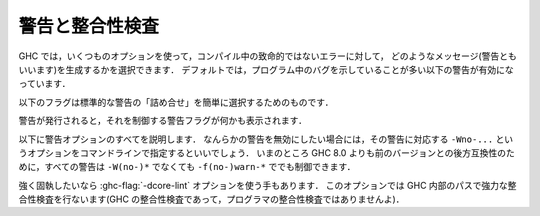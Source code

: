 ..
   .. _options-sanity:

   Warnings and sanity-checking
   ----------------------------

   .. index::
      single: sanity-checking options
      single: warnings

.. _options-sanity:

警告と整合性検査
----------------

.. index::
   single: 整合性検査オプション
   single: 警告

..
   GHC has a number of options that select which types of non-fatal error
   messages, otherwise known as warnings, can be generated during
   compilation. By default, you get a standard set of warnings which are
   generally likely to indicate bugs in your program. These are:

   .. hlist::
       :columns: 3

       * :ghc-flag:`-Woverlapping-patterns`
       * :ghc-flag:`-Wwarnings-deprecations`
       * :ghc-flag:`-Wdeprecated-flags`
       * :ghc-flag:`-Wunrecognised-pragmas`
       * :ghc-flag:`-Wduplicate-constraints`
       * :ghc-flag:`-Wduplicate-exports`
       * :ghc-flag:`-Woverflowed-literals`
       * :ghc-flag:`-Wempty-enumerations`
       * :ghc-flag:`-Wmissing-fields`
       * :ghc-flag:`-Wmissing-methods`
       * :ghc-flag:`-Wwrong-do-bind`
       * :ghc-flag:`-Wunsupported-calling-conventions`
       * :ghc-flag:`-Wdodgy-foreign-imports`
       * :ghc-flag:`-Winline-rule-shadowing`
       * :ghc-flag:`-Wunsupported-llvm-version`
       * :ghc-flag:`-Wtabs`
       * :ghc-flag:`-Wunrecognised-warning-flags`

GHC では，いくつものオプションを使って，コンパイル中の致命的ではないエラーに対して，
どのようなメッセージ(警告ともいいます)を生成するかを選択できます．
デフォルトでは，プログラム中のバグを示していることが多い以下の警告が有効になっています．

.. hlist::
    :columns: 3

    * :ghc-flag:`-Woverlapping-patterns`
    * :ghc-flag:`-Wwarnings-deprecations`
    * :ghc-flag:`-Wdeprecated-flags`
    * :ghc-flag:`-Wunrecognised-pragmas`
    * :ghc-flag:`-Wduplicate-constraints`
    * :ghc-flag:`-Wduplicate-exports`
    * :ghc-flag:`-Woverflowed-literals`
    * :ghc-flag:`-Wempty-enumerations`
    * :ghc-flag:`-Wmissing-fields`
    * :ghc-flag:`-Wmissing-methods`
    * :ghc-flag:`-Wwrong-do-bind`
    * :ghc-flag:`-Wunsupported-calling-conventions`
    * :ghc-flag:`-Wdodgy-foreign-imports`
    * :ghc-flag:`-Winline-rule-shadowing`
    * :ghc-flag:`-Wunsupported-llvm-version`
    * :ghc-flag:`-Wtabs`
    * :ghc-flag:`-Wunrecognised-warning-flags`

..
   The following flags are simple ways to select standard "packages" of warnings:

   .. ghc-flag:: -W

       Provides the standard warnings plus

       .. hlist::
	   :columns: 3

	   * :ghc-flag:`-Wunused-binds`
	   * :ghc-flag:`-Wunused-matches`
	   * :ghc-flag:`-Wunused-foralls`
	   * :ghc-flag:`-Wunused-imports`
	   * :ghc-flag:`-Wincomplete-patterns`
	   * :ghc-flag:`-Wdodgy-exports`
	   * :ghc-flag:`-Wdodgy-imports`

以下のフラグは標準的な警告の「詰め合せ」を簡単に選択するためのものです．

.. ghc-flag:: -W

    標準の警告に加えて以下を有効にします．

    .. hlist::
        :columns: 3

        * :ghc-flag:`-Wunused-binds`
        * :ghc-flag:`-Wunused-matches`
        * :ghc-flag:`-Wunused-foralls`
        * :ghc-flag:`-Wunused-imports`
        * :ghc-flag:`-Wincomplete-patterns`
        * :ghc-flag:`-Wdodgy-exports`
        * :ghc-flag:`-Wdodgy-imports`

..
   .. ghc-flag:: -Wall

       Turns on all warning options that indicate potentially suspicious
       code. The warnings that are *not* enabled by :ghc-flag:`-Wall` are

       .. hlist::
	   :columns: 3

	   * :ghc-flag:`-Wincomplete-uni-patterns`
	   * :ghc-flag:`-Wincomplete-record-updates`
	   * :ghc-flag:`-Wmonomorphism-restriction`
	   * :ghc-flag:`-Wimplicit-prelude`
	   * :ghc-flag:`-Wmissing-local-signatures`
	   * :ghc-flag:`-Wmissing-exported-signatures`
	   * :ghc-flag:`-Wmissing-import-lists`
	   * :ghc-flag:`-Widentities`

.. ghc-flag:: -Wall

    疑わしいコードであることを示しうるすべての警告オプションを有効にします．
    :ghc-flag:`-Wall` で *有効にならない* 警告は以下のものです．

    .. hlist::
        :columns: 3

        * :ghc-flag:`-Wincomplete-uni-patterns`
        * :ghc-flag:`-Wincomplete-record-updates`
        * :ghc-flag:`-Wmonomorphism-restriction`
        * :ghc-flag:`-Wimplicit-prelude`
        * :ghc-flag:`-Wmissing-local-signatures`
        * :ghc-flag:`-Wmissing-exported-signatures`
        * :ghc-flag:`-Wmissing-import-lists`
        * :ghc-flag:`-Widentities`

..
   .. ghc-flag:: -Wcompat

       Turns on warnings that will be enabled by default in the future, but remain
       off in normal compilations for the time being. This allows library authors
       eager to make their code future compatible to adapt to new features before
       they even generate warnings.

       This currently enables

       .. hlist::
	   :columns: 3

	   * :ghc-flag:`-Wmissing-monadfail-instances`
	   * :ghc-flag:`-Wsemigroup`
	   * :ghc-flag:`-Wnoncanonical-monoid-instances`

.. ghc-flag:: -Wcompat

    当面の間はデフォルトでは無効になっていますが，将来，デフォルトで有効になる予定の警告を有効にします．
    このフラグを有効にするとこで，ライブラリの作者は，警告を出さずに，新しい機能との互換性を確保しやすくなります．

    これで有効になるのは，現時点では以下の警告です．

    .. hlist::
        :columns: 3

        * :ghc-flag:`-Wmissing-monadfail-instances`
        * :ghc-flag:`-Wsemigroup`
        * :ghc-flag:`-Wnoncanonical-monoid-instances`

..
   .. ghc-flag:: -Wno-compat

       Disables all warnings enabled by :ghc-flag:`-Wcompat`.

.. ghc-flag:: -Wno-compat

    :ghc-flag:`-Wcompat` で有効になる警告をすべて無効にします．

..
   .. ghc-flag:: -w

       Turns off all warnings, including the standard ones and those that
       :ghc-flag:`-Wall` doesn't enable.

.. ghc-flag:: -w

    標準警告に含まれないもの :ghc-flag:`-Wall` が有効にしないものを含めて，すべての警告を無効にします．

..
   .. ghc-flag:: -Werror

       Makes any warning into a fatal error. Useful so that you don't miss
       warnings when doing batch compilation.

.. ghc-flag:: -Werror

    すべての警告を致命的エラーにします．これを有効にすると，一括コンパイルのときに警告を見逃さずにすみます．

..
   .. ghc-flag:: -Wwarn

       Warnings are treated only as warnings, not as errors. This is the
       default, but can be useful to negate a :ghc-flag:`-Werror` flag.

.. ghc-flag:: -Wwarn

    警告を警告として扱い，エラーにはしません．これはデフォルトですが，
    :ghc-flag:`-Werror` フラグを否定するのに便利です．

..
   When a warning is emitted, the specific warning flag which controls
   it is shown.

   .. ghc-flag:: -fshow-warning-groups

       When showing which flag controls a warning, also show the
       respective warning group flag(s) that warning is contained in.

       This option is off by default.

警告が発行されると，それを制御する警告フラグが何かも表示されます．

.. ghc-flag:: -fshow-warning-groups

    どのフラグがその警告を制御しているかを表示する際，
    その警告を含む警告フラググループについても表示します．

    このオプションはデフォルトでは有効になっていません．

..
   The full set of warning options is described below. To turn off any
   warning, simply give the corresponding ``-Wno-...`` option on the
   command line. For backwards compatibility with GHC versions prior to 8.0,
   all these warnings can still be controlled with ``-f(no-)warn-*`` instead
   of ``-W(no-)*``.

以下に警告オプションのすべてを説明します．
なんらかの警告を無効にしたい場合には，その警告に対応する ``-Wno-...`` というオプションをコマンドラインで指定するといいでしょう．
いまのところ GHC 8.0 よりも前のバージョンとの後方互換性のために，すべての警告は ``-W(no-)*`` でなくても ``-f(no-)warn-*`` ででも制御できます．

..
   .. ghc-flag:: -Wunrecognised-warning-flags

       Enables warnings when the compiler encounters a ``-W...`` flag that is not
       recognised.

       This warning is on by default.

.. ghc-flag:: -Wunrecognised-warning-flags

    認識できない ``-W...`` フラグをコンパイラに指定したことを警告します．

    この警告はデフォルトで有効になっています．

..
   .. ghc-flag:: -Wtyped-holes

       Determines whether the compiler reports typed holes warnings. Has no
       effect unless typed holes errors are deferred until runtime. See
       :ref:`typed-holes` and :ref:`defer-type-errors`

       This warning is on by default.

.. ghc-flag:: -Wtyped-holes

    コンパイラが型付きホールの警告を出すかを決めます．
    型付きホールのエラーがランタイムまで遅延されているときにのみ効果があります．
    :ref:`typed-holes` および :ref:`defer-type-errors` を参照してください．

    この警告はデフォルトで有効になっています．

..
   .. ghc-flag:: -Wtype-errors

       Causes a warning to be reported when a type error is deferred until
       runtime. See :ref:`defer-type-errors`

       This warning is on by default.

.. ghc-flag:: -Wtype-errors

    型エラーが実行時まで遅延されているときに警告を出します．
    :ref:`defer-type-errors` を参照してください．

    この警告はデフォルトで有効になっています．

..
   .. ghc-flag:: -fdefer-type-errors

       :implies: :ghc-flag:`-fdefer-typed-holes`

       Defer as many type errors as possible until runtime. At compile time
       you get a warning (instead of an error). At runtime, if you use a
       value that depends on a type error, you get a runtime error; but you
       can run any type-correct parts of your code just fine. See
       :ref:`defer-type-errors`

.. ghc-flag:: -fdefer-type-errors

    :implies: :ghc-flag:`-fdefer-typed-holes`

    可能なかぎり多くの型エラーを実行時まで引き延ばします．
    コンパイル時にはエラーではなく警告がでます．
    実行時には，型エラーを起こす変数を使ったときに実行時エラーになります．
    しかし，型が正しい部分については，正しく動きます．
    :ref:`defer-type-errors` を参照してください．

..
   .. ghc-flag:: -fdefer-typed-holes

       Defer typed holes errors (errors about names with a leading underscore
       (e.g., “_”, “_foo”, “_bar”)) until runtime. This will turn the errors
       produced by :ref:`typed holes <typed-holes>` into warnings. Using a value
       that depends on a typed hole produces a runtime error, the same as
       :ghc-flag:`-fdefer-type-errors` (which implies this option). See :ref:`typed-holes`
       and :ref:`defer-type-errors`.

       Implied by :ghc-flag:`-fdefer-type-errors`. See also :ghc-flag:`-Wtyped-holes`.

.. ghc-flag:: -fdefer-typed-holes

    型付きホールのエラー(アンダースコアで始まる名前(たとえば ``_`` ， ``_foo`` ， ``_bar``)に関するエラー)を実行時まで遅延します．
    これは :ref:`typed holes <typed-holes>` によって起きたエラーを警告にします．
    型付きホールに依存する値を使うと :ghc-flag:`-fdefer-type-errors` (これを指定すると :ghc-flag:`-fdefer-typed-holes` が有効になる)のときと同じく実行時エラーになります．
    :ref:`typed-holes` および :ref:`defer-type-errors` を参照してください．

    :ghc-flag:`-fdefer-type-errors` によって有効になります． :ghc-flag:`-Wtyped-holes` も参照してください．

..
   .. ghc-flag:: -fdefer-out-of-scope-variables

       Defer variable out of scope errors (errors about names without a leading underscore)
       until runtime. This will turn variable-out-of-scope errors into warnings.
       Using a value that depends on a typed hole produces a runtime error,
       the same as :ghc-flag:`-fdefer-type-errors` (which implies this option).
       See :ref:`typed-holes` and :ref:`defer-type-errors`.

       Implied by :ghc-flag:`-fdefer-type-errors`. See also :ghc-flag:`-Wdeferred-out-of-scope-variables`.

.. ghc-flag:: -fdefer-out-of-scope-variables

    変数の有効範囲外エラー(アンダースコアで始まらない名前に関するエラー)を実行時まで遅延します．
    これは変数の有効範囲外エラーを警告に換えるものです．
    有効範囲外の変数に依存する値を使うと :ghc-flag:`-fdefer-type-errors` (これを指定すると :ghc-flag:`-fdefer-out-of-scope-variables`が有効になる)のときと同じく実行時エラーになります．
    :ref:`typed-holes` および :ref:`defer-type-errors` を参照してください．

    :ghc-flag:`-fdefer-type-errors` によって有効になります． :ghc-flag:`-Wdeferred-out-of-scope-variables` も参照してください．

..
   .. ghc-flag:: -Wpartial-type-signatures

       Determines whether the compiler reports holes in partial type
       signatures as warnings. Has no effect unless
       :ghc-flag:`-XPartialTypeSignatures` is enabled, which controls whether
       errors should be generated for holes in types or not. See
       :ref:`partial-type-signatures`.

       This warning is on by default.

.. ghc-flag:: -Wpartial-type-signatures

    部分型シグネチャ中にホールがあることをコンパイラが警告として報告するかを決定します．
    :ghc-flag:`-XPartialTypeSignatures` が有効になってい場合に限り効果があります．
    この言語拡張は型中のホールに関してエラーにするかどうかを制御します．
    :ref:`partial-type-signatures` を参照してください．

    この警告はデフォルトで有効になっています．

..
   .. ghc-flag:: -fhelpful-errors

       When a name or package is not found in scope, make suggestions for
       the name or package you might have meant instead.

       This option is on by default.

.. ghc-flag:: -fhelpful-errors

    名前やパッケージが有効範囲になければ，意図していたと推測した名前やパッケージを提案します．

    このオプションはデフォルトで有効になっています．

..
   .. ghc-flag:: -Wunrecognised-pragmas

       Causes a warning to be emitted when a pragma that GHC doesn't
       recognise is used. As well as pragmas that GHC itself uses, GHC also
       recognises pragmas known to be used by other tools, e.g.
       ``OPTIONS_HUGS`` and ``DERIVE``.

       This option is on by default.

.. ghc-flag:: -Wunrecognised-pragmas

    GHC が認識できないプラグマが使われたときに警告を発します．
    GHC 自身が使うプラグマだけではなく，他のツールが使うことが判っているプラグマも認識します．
    たとえば ``OPTIONS_HUGS`` や ``DERIVE`` がそれにあたります．

    このオプションはデフォルトで有効になっています．

..
   .. ghc-flag:: -Wmissed-specialisations
		 -Wall-missed-specialisations

       Emits a warning if GHC cannot specialise an overloaded function, usually
       because the function needs an ``INLINEABLE`` pragma. The "all" form reports
       all such situations whereas the "non-all" form only reports when the
       situation arises during specialisation of an imported function.

       The "non-all" form is intended to catch cases where an imported function
       that is marked as ``INLINEABLE`` (presumably to enable specialisation) cannot
       be specialised as it calls other functions that are themselves not specialised.

       Note that these warnings will not throw errors if used with :ghc-flag:`-Werror`.

       These options are both off by default.

.. ghc-flag:: -Wmissed-specialisations
              -Wall-missed-specialisations

    GHC が多重定義された関数を特定化できない場合に警告を発します．
    通常そのような関数は ``INLINEABLE`` プラグマが必要だからです．
    「all」付きの形式で指定した場合は，そうなる状況すべてを報告します．
    「all」が付かない形式ではインポートされた関数の特定化過程で起りうる状況についてのみ報告します．

    「all」が付かない形式は(おそらく特定化可能であるということで) ``INLINEABLE`` がついたインポートされた関数が，
    特定化されていない別の関数を呼んでいるために，特定できないという場合を捕捉するためのものです．

    これらの警告は :ghc-flag:`-Werror` を使ってもエラーにはならないことに注意してください．

    これらのオプションはデフォルトでは無効です．

..
   .. ghc-flag:: -Wwarnings-deprecations

       .. index::
	  pair: deprecations; warnings

       Causes a warning to be emitted when a module, function or type with
       a ``WARNING`` or ``DEPRECATED pragma`` is used. See
       :ref:`warning-deprecated-pragma` for more details on the pragmas.

       This option is on by default.

.. ghc-flag:: -Wwarnings-deprecations

    .. index::
       pair: 非推奨; 〜警告

    ``WARNING`` あるいは ``DEPRECATED`` プラグマの付いたモジュール，関数，型を使ったときに警告を発行します．
    対応するプラグマについて詳しくは :ref:`warning-deprecated-pragma` を参照してください．

    このオプションはデフォルトで有効です．

..
   .. ghc-flag:: -Wamp

       .. index::
	  single: AMP
	  single: Applicative-Monad Proposal

       This option is deprecated.

       Caused a warning to be emitted when a definition was in conflict with
       the AMP (Applicative-Monad proosal).

.. ghc-flag:: -Wamp

    .. index::
       single: AMP
       single: Applicative-Monad Proposal

    このオプションは廃止予定で非推奨です．

    AMP (Applicative-Monad proosal)と衝突する定義があった場合に警告を発行します．

..
   .. ghc-flag:: -Wnoncanonical-monad-instances

       Warn if noncanonical ``Applicative`` or ``Monad`` instances
       declarations are detected.

       When this warning is enabled, the following conditions are verified:

       In ``Monad`` instances declarations warn if any of the following
       conditions does not hold:

	* If ``return`` is defined it must be canonical (i.e. ``return = pure``).
	* If ``(>>)`` is defined it must be canonical (i.e. ``(>>) = (*>)``).

       Moreover, in ``Applicative`` instance declarations:

	* Warn if ``pure`` is defined backwards (i.e. ``pure = return``).
	* Warn if ``(*>)`` is defined backwards (i.e. ``(*>) = (>>)``).

       This option is off by default.

.. ghc-flag:: -Wnoncanonical-monad-instances

    非標準の ``Applicative`` あるいは ``Monad`` インスタンス宣言を検出した場合に警告を発行します．

    この警告が有効になっている場合は，以下の条件を確認します．

    ``Monad`` のインスタンス宣言において，以下の条件が満たされていなければ警告になります．

     * ``return`` が定義されているなら，標準的定義(すなわち ``return = pure``)でなければならない．
     * ``(>>)`` が定義されているなら，標準的定義(すなわち ``(>>) = (*>)``)でなければならない．

    さらに ``Applicative`` のインスタンス定義においては，

     * ``pure`` が逆方向定義(すなわち ``pure = return``) であれば警告します．
     * ``(*>)`` が逆方向定義(すなわち ``(*>) = (>>)``)であれば警告します．

    このオプションはデフォルトでは無効です．

..
   .. ghc-flag:: -Wnoncanonical-monadfail-instances

       Warn if noncanonical ``Monad`` or ``MonadFail`` instances
       declarations are detected.

       When this warning is enabled, the following conditions are verified:

       In ``Monad`` instances declarations warn if any of the following
       conditions does not hold:

	* If ``fail`` is defined it must be canonical
	  (i.e. ``fail = Control.Monad.Fail.fail``).

       Moreover, in ``MonadFail`` instance declarations:

	* Warn if ``fail`` is defined backwards
	  (i.e. ``fail = Control.Monad.fail``).

       See also :ghc-flag:`-Wmissing-monadfail-instances`.

       This option is off by default.

.. ghc-flag:: -Wnoncanonical-monadfail-instances

    ``Monad`` あるいは ``MonadFail`` のインスタンス宣言が標準的ではない場合に警告を発行します．

    この警告が有効になっている場合は，以下の条件を確認します．

    ``Monad`` のインスタンス宣言において，以下の条件が満されていなければ警告になります．

     * ``fail`` が定義されているなら，標準的定義(すなわち ``fail = Control.Monad.Fail.fail``)でなければならない．

    さらに ``MonadFail`` のインスタンス定義においては，

     * ``fail`` が逆方向定義(すなわち ``fail = Control.Monad.fail``)であれば警告します．

    :ghc-flag:`-Wmissing-monadfail-instances` も参照してください．

    このオプションはデフォルトでは無効です．

..
   .. ghc-flag:: -Wnoncanonical-monoid-instances

       Warn if noncanonical ``Semigroup`` or ``Monoid`` instances
       declarations are detected.

       When this warning is enabled, the following conditions are verified:

       In ``Monoid`` instances declarations warn if any of the following
       conditions does not hold:

	* If ``mappend`` is defined it must be canonical
	  (i.e. ``mappend = (Data.Semigroup.<>)``).

       Moreover, in ``Semigroup`` instance declarations:

	* Warn if ``(<>)`` is defined backwards (i.e. ``(<>) = mappend``).

       This warning is off by default. However, it is part of the
       :ghc-flag:`-Wcompat` option group.

.. ghc-flag:: -Wnoncanonical-monoid-instances
			       
    ``Semigroup`` あるいは ``Monoid`` のインスタンス宣言が標準的でないときに警告を発行します．

    この警告が有効になっている場合は，以下の条件を確認します．

    ``Monoid`` のインスタンス宣言において，以下の条件が満たされていなければ警告になります．

     * ``mappend`` が定義されているなら，標準的定義(すなわち ``mappend = (Data.Semigroup.<>)``)でなければならない．

    さらに ``Semigroup`` のインスタンス宣言において

     * ``(<>)`` が逆方向定義(すなわち ``(<>) = mappend``)であれば警告します．

    この警告はデフォルトでは無効になっています．しかし，この警告は :ghc-flag:`-Wcompat` というオプショングループに属しています．

..
   .. ghc-flag:: -Wmissing-monadfail-instances

       .. index::
	  single: MFP
	  single: MonadFail Proposal

       Warn when a failable pattern is used in a do-block that does not have a
       ``MonadFail`` instance.

       See also :ghc-flag:`-Wnoncanonical-monadfail-instances`.

       Being part of the :ghc-flag:`-Wcompat` option group, this warning is off by
       default, but will be switched on in a future GHC release, as part of
       the `MonadFail Proposal (MFP)
       <https://prime.haskell.org/wiki/Libraries/Proposals/MonadFail>`__.

.. ghc-flag:: -Wmissing-monadfail-instances

    .. index::
       single: MFP
       single: MonadFail Proposal

    do ブロックで失敗する可能性のあるパターンが用いられていて ``MonadFail`` のインスタンスではないときに警告を発行します．

    :ghc-flag:`-Wnoncanonical-monadfail-instances` も参照してください．

    この警告フラグは :ghc-flag:`-Wcompat` というオプショングループに属していていますが，
    デフォルトでは無効になっています．しかし，将来のリリースでは `MonadFail Proposal (MFP) <https://prime.haskell.org/wiki/Libraries/Proposals/MonadFail>`__ の一部としてデフォルトで有効になる予定です．

..
   .. ghc-flag:: -Wsemigroup

       .. index::
	  single: semigroup; warning

       Warn when definitions are in conflict with the future inclusion of
       ``Semigroup`` into the standard typeclasses.

	1. Instances of ``Monoid`` should also be instances of ``Semigroup``
	2. The ``Semigroup`` operator ``(<>)`` will be in ``Prelude``, which
	   clashes with custom local definitions of such an operator

       Being part of the :ghc-flag:`-Wcompat` option group, this warning is off by
       default, but will be switched on in a future GHC release.

.. ghc-flag:: -Wsemigroup

    .. index::
       single: semigroup; 〜の警告

    将来，標準の型クラスに ``Semigroup`` が含まれるようになったときに，衝突を引き起す定義に対して警告を出します．

     1. ``Monoid`` のインスタンスは，``Semigroup`` のインスタンスでもなければなりません．
     2. ``Semigroup`` の演算子 ``(<>)`` は ``Prelude`` に入る予定ですので，このような演算子を独自に定義しているとクラッシュします．

    このフラグは :ghc-flag:`-Wcompat` オプショングループに属しています．デフォルトでは無効になっていますが，
    将来の GHC のリリースでは，デフォルトで有効になります．

..
   .. ghc-flag:: -Wdeprecated-flags

       .. index::
	  single: deprecated flags

       Causes a warning to be emitted when a deprecated command-line flag
       is used.

       This option is on by default.

.. ghc-flag:: -Wdeprecated-flags

    .. index::
       single: 非推奨フラグ

    非推奨になっているコマンドラインを使っていると警告を発行します．

    このオプションはデフォルトで有効です．

..
   .. ghc-flag:: -Wunsupported-calling-conventions

       Causes a warning to be emitted for foreign declarations that use
       unsupported calling conventions. In particular, if the ``stdcall``
       calling convention is used on an architecture other than i386 then
       it will be treated as ``ccall``.

.. ghc-flag:: -Wunsupported-calling-conventions

    サポートされていない呼び出し方法を外部宣言で用いると警告を発行します．
    具体的には ``stdcall`` という呼び出し方法を i386 以外のアーキテクチャ上のシステムで使うと
    ``ccall`` として扱います．

..
   .. ghc-flag:: -Wdodgy-foreign-imports

       Causes a warning to be emitted for foreign imports of the following
       form: ::

	   foreign import "f" f :: FunPtr t

       on the grounds that it probably should be ::

	   foreign import "&f" f :: FunPtr t

       The first form declares that \`f\` is a (pure) C function that takes
       no arguments and returns a pointer to a C function with type \`t\`,
       whereas the second form declares that \`f\` itself is a C function
       with type \`t\`. The first declaration is usually a mistake, and one
       that is hard to debug because it results in a crash, hence this
       warning.

.. ghc-flag:: -Wdodgy-foreign-imports

    以下の形式の外部インポートに対して警告を発行します． ::

        foreign import "f" f :: FunPtr t

    おそらく ::

        foreign import "&f" f :: FunPtr t

    と書くべきだったと思われます．
    1つめの形式では \`f\` は(純粋な) C の関数で，引数はとらず，型 \`t\` の C の関数へのポインタを宣言しています．
    1つめの宣言は通常は誤りで，クラッシュにつながりデバッグのしにくいバグになるので，この警告が用意されています．

..
   .. ghc-flag:: -Wdodgy-exports

       Causes a warning to be emitted when a datatype ``T`` is exported
       with all constructors, i.e. ``T(..)``, but is it just a type
       synonym.

       Also causes a warning to be emitted when a module is re-exported,
       but that module exports nothing.

.. ghc-flag:: -Wdodgy-exports

    型シノニムにすぎないデータ型 ``T`` がすべての構成子を ``T(..)`` のようにエクスポートしているときに警告を発行します．

    また，何もエクスポートしていないモジュールを再エクスポートしているときも警告を発行します．

..
   .. ghc-flag:: -Wdodgy-imports

       Causes a warning to be emitted in the following cases:

       -  When a datatype ``T`` is imported with all constructors, i.e.
	  ``T(..)``, but has been exported abstractly, i.e. ``T``.

       -  When an ``import`` statement hides an entity that is not
	  exported.

.. ghc-flag:: -Wdodgy-imports

    以下の場合に警告を発行します．

    -  データ型 ``T`` を ``T(..)`` のようにすべての構成子付きでインポートしているのに，その型が ``T`` のように
       抽象的にしかエクスポートされていない場合．		 

    -  ``import`` 宣言がエクスポートされていない実体を隠蔽している場合．

..
   .. ghc-flag:: -Woverflowed-literals

       Causes a warning to be emitted if a literal will overflow, e.g.
       ``300 :: Word8``.

.. ghc-flag:: -Woverflowed-literals

    リテラルがオーバーフローを起こすような場合，たとえば ``300 :: Word8`` のような場合に警告を発行します．

..
   .. ghc-flag:: -Wempty-enumerations

       Causes a warning to be emitted if an enumeration is empty, e.g.
       ``[5 .. 3]``.

.. ghc-flag:: -Wempty-enumerations

    たとえば ``[5 .. 3]`` のように列挙が空になる場合に警告を発行します．

..
   .. ghc-flag:: -Wduplicate-constraints

       .. index::
	  single: duplicate constraints, warning

       Have the compiler warn about duplicate constraints in a type
       signature. For example ::

	   f :: (Eq a, Show a, Eq a) => a -> a

       The warning will indicate the duplicated ``Eq a`` constraint.

       This option is now deprecated in favour of
       :ghc-flag:`-Wredundant-constraints`.

.. ghc-flag:: -Wduplicate-constraints

    .. index::
       single: 重複のある制約, 〜の警告

    型シグネチャで制約の重複がある場合コンパイラが警告を発行するようにします．
    たとえば，以下のような場合です． ::

        f :: (Eq a, Show a, Eq a) => a -> a

    この警告では ``Eq a`` という制約が重複していることを表示します．

    このオプションは :ghc-flag:`-Wredundant-constraints` があるので，非推奨になっています．

..
   .. ghc-flag:: -Wredundant-constraints

       :since: 8.0

       .. index::
	  single: redundant constraints, warning

       Have the compiler warn about redundant constraints in a type
       signature. In particular:

       -  A redundant constraint within the type signature itself: ::

	       f :: (Eq a, Ord a) => a -> a

	  The warning will indicate the redundant ``Eq a`` constraint: it
	  is subsumed by the ``Ord a`` constraint.

       -  A constraint in the type signature is not used in the code it
	  covers: ::

	       f :: Eq a => a -> a -> Bool
	       f x y = True

	  The warning will indicate the redundant ``Eq a`` constraint: : it
	  is not used by the definition of ``f``.)

       Similar warnings are given for a redundant constraint in an instance
       declaration.

       This option is on by default. As usual you can suppress it on a
       per-module basis with :ghc-flag:`-Wno-redundant-constraints`.
       Occasionally you may specifically want a function to have a more
       constrained signature than necessary, perhaps to leave yourself
       wiggle-room for changing the implementation without changing the
       API. In that case, you can suppress the warning on a per-function
       basis, using a call in a dead binding. For example: ::

	   f :: Eq a => a -> a -> Bool
	   f x y = True
	   where
	       _ = x == x  -- Suppress the redundant-constraint warning for (Eq a)

       Here the call to ``(==)`` makes GHC think that the ``(Eq a)``
       constraint is needed, so no warning is issued.

.. ghc-flag:: -Wredundant-constraints

    :since: 8.0

    .. index::
       single: 冗長な制約, 〜の警告

    型シグネチャで冗長な制約がある場合にコンパイラが警告を発行するようにします．
    具体的には，

    -  型シグネチャ内に冗長な制約がある場合． ::

            f :: (Eq a, Ord a) => a -> a

       この警告では ``Eq a`` という警告が冗長であることが表示されます．
       ``Ord a`` 制約によって ``Eq a`` 制約は仮定済みになるからです．

    -  型シグネチャ内の制約がカバーする範囲のコードで，その制約が使われていない場合． ::

            f :: Eq a => a -> a -> Bool
            f x y = True

       この警告では ``Eq a`` という制約が冗長であることが示されます．
       (この制約は ``f`` の定義で使われていません．)

    インスタンス宣言中に冗長な制約がある場合についても同様の警告がでます．

    このオプションはデフォルトで有効です．
    通常どおり :ghc-flag:`-Wno-redundant-constraints` を使えば，モジュール毎にこの警告を抑制できます．
    必要とされる以上の制約を加えた型シグネチャを書きたい場合には，APIを変更することなく，実装を変更する余地が残されています．
    そのような場合には，使われない束縛を使って，関数ごとに警告を抑制できます．
    たとえば，以下のようにします．  ::

        f :: Eq a => a -> a -> Bool
        f x y = True
        where
            _ = x == x  -- (Eq a)に対する冗長な制約警告を抑制

    ここでは ``(==)`` を呼び出すことで，GHC は ``(Eq a)`` という制約が必要であると判断しますので，警告は発行されません．

..
   .. ghc-flag:: -Wduplicate-exports

       .. index::
	  single: duplicate exports, warning
	  single: export lists, duplicates

       Have the compiler warn about duplicate entries in export lists. This
       is useful information if you maintain large export lists, and want
       to avoid the continued export of a definition after you've deleted
       (one) mention of it in the export list.

       This option is on by default.

.. ghc-flag:: -Wduplicate-exports

    .. index::
       single: 重複エクスポート, 〜の警告
       single: エクスポートリスト, 〜での重複

    エクスポートリストに重複したエントリがある場合にコンパイラが警告を発行するようにします．
    この機能は大きなエクスポートリストを保守するのに便利です．
    削除したはずのエクスポートリストのエントリがエクスポートされつづけるというようなことを避けられます．

    このオプションはデフォルトで有効です．

..
   .. ghc-flag:: -Whi-shadowing

       .. index::
	  single: shadowing; interface files

       Causes the compiler to emit a warning when a module or interface
       file in the current directory is shadowing one with the same module
       name in a library or other directory.

.. ghc-flag:: -Whi-shadowing

    .. index::
       single: シャドーイング; インターフェイスファイルの〜

    現在のディレクトリにあるモジュールやインターフェイスファイルが，ライブラリや別のディレクトリにある同名のモジュールをシャドーイングしてしまっている場合，コンパイラが警告を発行するようになります．

..
   .. ghc-flag:: -Widentities

       Causes the compiler to emit a warning when a Prelude numeric
       conversion converts a type ``T`` to the same type ``T``; such calls are
       probably no-ops and can be omitted. The functions checked for are:
       ``toInteger``, ``toRational``, ``fromIntegral``, and ``realToFrac``.

.. ghc-flag:: -Widentities

    Prelude の数値変換が ``T`` 型の値を同じ ``T``型の値に変換しようとしている場合に，コンパイラが警告を発行するようになります．
    このような呼び出しは何もしないのと同じで省略できます．
    検査される関数は  ``toInteger`` ， ``toRational`` ， ``fromIntegral`` ， ``realToFrac`` です．

..
   .. ghc-flag:: -Wimplicit-prelude

       .. index::
	  single: implicit prelude, warning

       Have the compiler warn if the Prelude is implicitly imported. This
       happens unless either the Prelude module is explicitly imported with
       an ``import ... Prelude ...`` line, or this implicit import is
       disabled (either by :ghc-flag:`-XNoImplicitPrelude` or a
       ``LANGUAGE NoImplicitPrelude`` pragma).

       Note that no warning is given for syntax that implicitly refers to
       the Prelude, even if :ghc-flag:`-XNoImplicitPrelude` would change whether it
       refers to the Prelude. For example, no warning is given when ``368``
       means ``Prelude.fromInteger (368::Prelude.Integer)`` (where
       ``Prelude`` refers to the actual Prelude module, regardless of the
       imports of the module being compiled).

       This warning is off by default.

.. ghc-flag:: -Wimplicit-prelude

    .. index::
       single: 暗黙のPrelude, 〜警告

    Preludeが暗黙に(インポート宣言なしで)インポートされる場合にコンパイラが警告を発行するようにします．
    Prelude の暗黙のインポートは ``import ... Prelude ...`` というインポート宣言で明示的にインポートされている場合や，
    暗黙のインポートが(:ghc-flag:`-XNoImplicitPrelude` あるいは ``LANGUAGE NoImplicitPrelude`` プラグマにより)無効になっている場合を除きいつでも起ります．

    Preludeを暗黙に参照する構文に対して警告が出るわけではありません．
    :ghc-flag:`-XNoImplicitPrelude` によって Preludeを参照するかどうかが変化するような場合でも警告は出ません．
    たとえば ``368`` は ``Prelude.fromInteger (368::Prelude.Integer)`` という意味であっても警告はでないということに注意してください．
    ここで ``Prelude`` はコンパイル中のモジュールが何をインポートしているかにかかわらず，実際のPreludeモジュールを参照します．

    この警告はデフォルトでは無効です．

..
   .. ghc-flag:: -Wincomplete-patterns
		 -Wincomplete-uni-patterns

       .. index::
	  single: incomplete patterns, warning
	  single: patterns, incomplete

       The option :ghc-flag:`-Wincomplete-patterns` warns about places where a
       pattern-match might fail at runtime. The function ``g`` below will
       fail when applied to non-empty lists, so the compiler will emit a
       warning about this when :ghc-flag:`-Wincomplete-patterns` is enabled. ::

	   g [] = 2

       This option isn't enabled by default because it can be a bit noisy,
       and it doesn't always indicate a bug in the program. However, it's
       generally considered good practice to cover all the cases in your
       functions, and it is switched on by :ghc-flag:`-W`.

       The flag :ghc-flag:`-Wincomplete-uni-patterns` is similar, except that
       it applies only to lambda-expressions and pattern bindings,
       constructs that only allow a single pattern: ::

	   h = \[] -> 2
	   Just k = f y

.. ghc-flag:: -Wincomplete-patterns
              -Wincomplete-uni-patterns

    .. index::
       single: 不完全パターン, 〜警告
       single: パターン, 不完全な〜

    :ghc-flag:`-Wincomplete-patterns` はパターン照合が実行時に失敗する可能性がある場合に警告を発行します．
    以下の関数 ``g`` は空ではないリストに適用すると失敗するので :ghc-flag:`-Wincomplete-patterns` が有効ならコンパイラは警告を発行します． ::

        g [] = 2

    このオプションは小うるさいことがあり，また常にバグを示しているわけもないので，デフォルトでは有効になっていません．
    しかし，関数を定義するときにはすべての場合を網羅するのが一般的に良い習慣です．
    このオプションは :ghc-flag:`-W` で有効になります．

    :ghc-flag:`-Wincomplete-uni-patterns` というフラグは，単一パターンしか許されない構文要素，つまりλ抽象式およびパターン束縛にのみ適用されるという点を除けば :ghc-flag:`-Wincomplete-patterns` と同じである． ::

        h = \[] -> 2
        Just k = f y

..
   .. ghc-flag:: -fmax-pmcheck-iterations=<N>

       :default: 2000000

       Sets how many iterations of the pattern-match checker will perform before
       giving up. This limit is to catch cases where pattern-match checking might
       be excessively costly (due to the exponential complexity of coverage
       checking in the general case). It typically shouldn't be necessary to set
       this unless GHC informs you that it has exceeded the pattern match checker's
       iteration limit (in which case you may want to consider refactoring your
       pattern match, for the sake of future readers of your code.

.. ghc-flag:: -fmax-pmcheck-iterations=<N>

    :default: 2000000

    パターン照合検査器が諦めるまでの反復回数を設定します．
    この制限はパターン照合が(一般的な場合の検査範囲のカバー率が指数オーダーになるなど)極端にコストがかかるような場合を捕捉するためのものです．
    GHC がパターン照合検査器の反復限界を超えたと報告しないかぎり，通常は設定する必要はありません．
    (そのような場合には，将来そのコードを読む人のために，パターン照合の部分のリファクタリングを考えることになるでしょう．)

..
   .. ghc-flag:: -Wincomplete-record-updates

       .. index::
	  single: incomplete record updates, warning
	  single: record updates, incomplete

       The function ``f`` below will fail when applied to ``Bar``, so the
       compiler will emit a warning about this when
       :ghc-flag:`-Wincomplete-record-updates` is enabled. ::

	   data Foo = Foo { x :: Int }
		    | Bar

	   f :: Foo -> Foo
	   f foo = foo { x = 6 }

       This option isn't enabled by default because it can be very noisy,
       and it often doesn't indicate a bug in the program.

.. ghc-flag:: -Wincomplete-record-updates

    .. index::
       single: 不完全なレコードの更新, 〜警告
       single: レコードの更新, 不完全な〜

    以下の関数 ``f`` は ``Bar`` に適用すると失敗します．
    :ghc-flag:`-Wincomplete-record-updates` を有効にしておくと，この場合に警告が発行されます． ::

        data Foo = Foo { x :: Int }
                 | Bar

        f :: Foo -> Foo
        f foo = foo { x = 6 }

    このオプションは小うるさく，プログラムのバグを示さないことも多いので，デフォルトでは有効になっていません．

..
   .. ghc-flag:: -Wmissing-fields

       .. index::
	  single: missing fields, warning
	  single: fields, missing

       This option is on by default, and warns you whenever the
       construction of a labelled field constructor isn't complete, missing
       initialisers for one or more fields. While not an error (the missing
       fields are initialised with bottoms), it is often an indication of a
       programmer error.

.. ghc-flag:: -Wmissing-fields

    .. index::
       single: フィールドの欠如, 〜警告
       single: フィールド, 〜の欠如

    このオプションはデフォルトで有効です．
    ラベル付きフィールド構成子を構成するときに，1つ以上のフィールドについて初期化子が欠如している場合に警告を発行します．
    これはエラーではありません(省略されたフィールドはボトムで初期化されます)が，多くの場合プログラムに誤りがあることを示します．

..
   .. ghc-flag:: -Wmissing-import-lists

       .. index::
	  single: missing import lists, warning
	  single: import lists, missing

       This flag warns if you use an unqualified ``import`` declaration
       that does not explicitly list the entities brought into scope. For
       example ::

	   module M where
	     import X (f)
	     import Y
	     import qualified Z
	     p x = f x x

       The :ghc-flag:`-Wmissing-import-lists` flag will warn about the import of
       ``Y`` but not ``X`` If module ``Y`` is later changed to export (say) ``f``,
       then the reference to ``f`` in ``M`` will become ambiguous. No warning is
       produced for the import of ``Z`` because extending ``Z``\'s exports would be
       unlikely to produce ambiguity in ``M``.

.. ghc-flag:: -Wmissing-import-lists

    .. index::
       single: インポートリストの欠如, 〜警告
       single: インポートリスト, 〜の欠如

    qualified ではない ``import`` 宣言で，スコープに持ち込む実体を明示的に列挙していないインポート宣言に対して警告を発行する．
    たとえば ::

        module M where
          import X( f )
          import Y
          import qualified Z
          p x = f x x

    :ghc-flag:`-Wmissing-import-lists` フラグが有効なら ``Y`` のインポートに対して警告が発行されます．
    ``X`` については警告はでません．
    後から ``Y`` がたとえば ``f`` をエクスポートするように変更されると ``M`` の中での ``f`` への参照は曖昧になってしまいます．
    ``Z`` のエクスポートを拡張しても ``M`` で曖昧な部分ができる可能性は低いので ``Z`` をインポートすることについては警告はでません．

..
   .. ghc-flag:: -Wmissing-methods

       .. index::
	  single: missing methods, warning
	  single: methods, missing

       This option is on by default, and warns you whenever an instance
       declaration is missing one or more methods, and the corresponding
       class declaration has no default declaration for them.

       The warning is suppressed if the method name begins with an
       underscore. Here's an example where this is useful: ::

	   class C a where
	       _simpleFn :: a -> String
	       complexFn :: a -> a -> String
	       complexFn x y = ... _simpleFn ...

       The idea is that: (a) users of the class will only call
       ``complexFn``; never ``_simpleFn``; and (b) instance declarations
       can define either ``complexFn`` or ``_simpleFn``.

       The ``MINIMAL`` pragma can be used to change which combination of
       methods will be required for instances of a particular class. See
       :ref:`minimal-pragma`.

.. ghc-flag:: -Wmissing-methods

    .. index::
       single: メソッドの欠如, 〜警告
       single: メソッド, 〜の欠如

    このオプションはデフォルトで有効です．
    インスタンス宣言が1つ以上のメソッドを欠き，そのメソッドのデフォルト定義が対応するクラス宣言にないときに警告を発行します．
    
    メソッド名がアンダースコアで始まっているときにはこの警告はでません．
    このことは以下のような場合に便利です． ::

        class C a where
            _simpleFn :: a -> String
            complexFn :: a -> a -> String
            complexFn x y = ... _simpleFn ...

    基本的な考え方は (a) クラスの利用者はもっぱら ``complexFn`` を呼び ``_simpleFn`` を呼ぶことはなく，かつ，
    (b) インスタンス宣言では ``complexFn`` か ``_simpleFn`` のどちらか一方を定義すればよいということです．

    ``MINIMAL`` プラグマを使うと，特定のクラスに対して，どのメソッドの組み合わせが要求されるかを変更できます．
    詳しくは :ref:`minimal-pragma` を参照してください．

..
   .. ghc-flag:: -Wmissing-signatures

       .. index::
	  single: type signatures, missing

       If you would like GHC to check that every top-level function/value
       has a type signature, use the :ghc-flag:`-Wmissing-signatures` option.
       As part of the warning GHC also reports the inferred type. The
       option is off by default.

.. ghc-flag:: -Wmissing-signatures

    .. index::
       single: 型シグネチャ, 〜の欠如

    どのトップレベルの関数や値にも型シグネチャがあることを GHC に確認させたければ，
    :ghc-flag:`-Wmissing-signatures` オプションを使うのがよいでしょう．
    GHC はこの警告の一部として，推論できた型を報告します．
    このオプションはデフォルトでは無効になっています．

..
   .. ghc-flag:: -Wmissing-exported-sigs

       .. index::
	  single: type signatures, missing

       This option is now deprecated in favour of
       :ghc-flag:`-Wmissing-exported-signatures`.

.. ghc-flag:: -Wmissing-exported-sigs

    .. index::
       single: 型シグネチャ, 〜の欠如

    このオプションは :ghc-flag:`-Wmissing-exported-signatures` があるので，非推奨となっています．

..
   .. ghc-flag:: -Wmissing-exported-signatures

       .. index::
	  single: type signatures, missing

       If you would like GHC to check that every exported top-level
       function/value has a type signature, but not check unexported
       values, use the :ghc-flag:`-Wmissing-exported-signatures`
       option. This option takes precedence over
       :ghc-flag:`-Wmissing-signatures`. As part of the warning GHC also
       reports the inferred type. The option is off by default.

.. ghc-flag:: -Wmissing-exported-signatures

    .. index::
       single: 型シグネチャ, 〜の欠如

    エクスポートされるどのトップレベルの関数や値にも型シグネチャがあることを GHC に確認させ，
    エクスポートしないトップレベルの関数や値については確認しないということをしたければ :ghc-flag:`-Wmissing-exported-signatures` オプションを使うのが良いでしょう．
    このオプションは :ghc-flag:`-Wmissing-signatures` より優先されます．
    この警告の一部として GHC は推論できた型を報告します．
    このオプションはデフォルトでは無効になっています．

..
   .. ghc-flag:: -Wmissing-local-sigs

       .. index::
	  single: type signatures, missing

       This option is now deprecated in favour of
       :ghc-flag:`-Wmissing-local-signatures`.

.. ghc-flag:: -Wmissing-local-sigs

    .. index::
       single: 型シグネチャ, 〜の欠如

    このオプションは :ghc-flag:`-Wmissing-local-signatures` があるので，非推奨となっています．

..
   .. ghc-flag:: -Wmissing-local-signatures

       .. index::
	  single: type signatures, missing

       If you use the :ghc-flag:`-Wmissing-local-signatures` flag GHC
       will warn you about any polymorphic local bindings. As part of the
       warning GHC also reports the inferred type. The option is off by
       default.

.. ghc-flag:: -Wmissing-local-signatures

    .. index::
       single: 型シグネチャ, 〜の欠如

    :ghc-flag:`-Wmissing-local-signatures` を使えば，GHC はあらゆる多相的な局所束縛について警告を発行するようになります．
    警告の一部として，GHC は推論できた型を報告します．
    このオプションはデフォルトでは無効です．

..
   .. ghc-flag:: -Wmissing-pattern-synonym-signatures

       .. index::
	    single: type signatures, missing, pattern synonyms

       If you would like GHC to check that every pattern synonym has a
       type signature, use the
       :ghc-flag:`-Wmissing-pattern-synonym-signatures` option. If this
       option is used in conjunction with
       :ghc-flag:`-Wmissing-exported-signatures` then only exported pattern
       synonyms must have a type signature. GHC also reports the inferred
       type. This option is off by default.

.. ghc-flag:: -Wmissing-pattern-synonym-signatures

    .. index::
       single: 型シグネチャ, 〜の欠如, パターンシノニムの〜

    どのパターンシノニムにも型シグネチャがあることを GHC に確認させたければ，
    :ghc-flag:`-Wmissing-pattern-synonym-signatures` オプションを使うのが良いでしょう．
    オプションを :ghc-flag:`-Wmissing-exported-signatures` と同時に使えば，エクスポートするパターンシノニムだけが型シグネチャを付けなければならなくなります．
    警告の一部として，GHC は推論できた型も報告します．
    このオプションはデフォルトでは無効になっています．

..
   .. ghc-flag:: -Wname-shadowing

       .. index::
	  single: shadowing, warning

       This option causes a warning to be emitted whenever an inner-scope
       value has the same name as an outer-scope value, i.e. the inner
       value shadows the outer one. This can catch typographical errors
       that turn into hard-to-find bugs, e.g., in the inadvertent capture
       of what would be a recursive call in
       ``f = ... let f = id in ... f ...``.

       The warning is suppressed for names beginning with an underscore.
       For example ::

	   f x = do { _ignore <- this; _ignore <- that; return (the other) }

.. ghc-flag:: -Wname-shadowing

    .. index::
       single: シャドウ, 〜警告

    このオプションを有効にすると，内側のスコープの値と同じ名前の値が外側のスコープにあるとき，
    すなわち，内側の名前が外側の名前を隠す(シャドウする)ときに警告を発行する．
    この警告によって，ミスタイプによる見つけにくいバグを捕捉できることがある．
    たとえば ``f = ... let f = id in ... f ...`` において，再帰呼び出しであるはずのものがそうなっていないことが捕捉されます．

    この警告は，以下のようにアンダースコアで始まる名前については発行されません． ::

        f x = do { _ignore <- this; _ignore <- that; return (the other) }

..
   .. ghc-flag:: -Worphans

       .. index::
	  single: orphan instances, warning
	  single: orphan rules, warning

       These flags cause a warning to be emitted whenever the module
       contains an "orphan" instance declaration or rewrite rule. An
       instance declaration is an orphan if it appears in a module in which
       neither the class nor the type being instanced are declared in the
       same module. A rule is an orphan if it is a rule for a function
       declared in another module. A module containing any orphans is
       called an orphan module.

       The trouble with orphans is that GHC must pro-actively read the
       interface files for all orphan modules, just in case their instances
       or rules play a role, whether or not the module's interface would
       otherwise be of any use. See :ref:`orphan-modules` for details.

       The flag :ghc-flag:`-Worphans` warns about user-written orphan rules or
       instances.

.. ghc-flag:: -Worphans

    .. index::
       single: 孤立インスタンス, 〜警告
       single: 孤立規則, 〜警告

    このフラグが有効なら，モジュールに「孤立した」インスタンス宣言あるいは書き換え規則があるときに警告を発行します．
    インスタンス宣言が孤立しているとは，インスタンス宣言があるモジュールに，対応するクラスも具体化された型も定義されていないということです．
    書き換え規則が孤立しているとは，別のモジュールで宣言されている関数に対する規則であるということです．   
    孤立したインスタンス宣言や書き換え規則を含むモジュールを孤立モジュールと呼びます．

    孤立インスタンスや孤立規則の問題は，インスタンスや規則が役割を果さなければならない場合にそなえて，
    他には何の役に立たなくても GHC はすべての孤立モジュールに対するインターフェイスファイルを積極的に読み込んでおかなければならないことです．
    詳細については :ref:`orphan-modules` を参照してください．

    この :ghc-flag:`-Worphans` フラグは，ユーザが書いた孤立インスタンスや孤立規則について警告をだします．

..
   .. ghc-flag:: -Woverlapping-patterns

       .. index::
	  single: overlapping patterns, warning
	  single: patterns, overlapping

       By default, the compiler will warn you if a set of patterns are
       overlapping, e.g., ::

	   f :: String -> Int
	   f []     = 0
	   f (_:xs) = 1
	   f "2"    = 2

       where the last pattern match in ``f`` won't ever be reached, as the
       second pattern overlaps it. More often than not, redundant patterns
       is a programmer mistake/error, so this option is enabled by default.

.. ghc-flag:: -Woverlapping-patterns

    .. index::
       single: 重複パターン, 〜警告
       single: パターン, 重複〜

    デフォルトで，コンパイラはパターンが重複しているときに警告を発行します．
    例をあげると ::

        f :: String -> Int
        f []     = 0
        f (_:xs) = 1
        f "2"    = 2

    ここで ``f`` の最後のパターン照合に至ることは決してありません．
    2つめのパターンが重なっているからです．
    冗長なパターンはプログラマの誤りであることが，そうでないことよりも多いので，このオプションはデフォルトで有効になっています．

..
   .. ghc-flag:: -Wtabs

       .. index::
	  single: tabs, warning

       Have the compiler warn if there are tabs in your source file.

.. ghc-flag:: -Wtabs

    .. index::
       single: タブ, 〜警告

    コンパイラはソースファイルにタブ文字が含まれていると警告をだします．

..
   .. ghc-flag:: -Wtype-defaults

       .. index::
	  single: defaulting mechanism, warning

       Have the compiler warn/inform you where in your source the Haskell
       defaulting mechanism for numeric types kicks in. This is useful
       information when converting code from a context that assumed one
       default into one with another, e.g., the ‘default default’ for
       Haskell 1.4 caused the otherwise unconstrained value ``1`` to be
       given the type ``Int``, whereas Haskell 98 and later defaults it to
       ``Integer``. This may lead to differences in performance and
       behaviour, hence the usefulness of being non-silent about this.

       This warning is off by default.

.. ghc-flag:: -Wtype-defaults

    .. index::
       single: デフォルト化機構, 〜警告

    数値型に対するデフォルト化機構が発動したときに警告/通知します．
    これは，あるデフォルトを前提としたコードを別のデフォルトの下のコードに変換するときに便利な情報です．
    たとえば ``1`` という値に特に制約がなければ，Haskell 1.4 の「デフォルトのデフォルト」では，これは ``Int`` 型ですが，Haskell 98 では ``Integer`` です．
    この違いは実行性能と挙動に影響を与える可能性があるので，通知があると便利です．

    この警告はデフォルトでは無効です．

..
   .. ghc-flag:: -Wmonomorphism-restriction

       .. index::
	  single: monomorphism restriction, warning

       Have the compiler warn/inform you where in your source the Haskell
       Monomorphism Restriction is applied. If applied silently the MR can
       give rise to unexpected behaviour, so it can be helpful to have an
       explicit warning that it is being applied.

       This warning is off by default.

.. ghc-flag:: -Wmonomorphism-restriction

    .. index::
       single: 単相性制限, 〜警告

    単相性制限が適用される Haskell のコードがあるとコンパイラがそれを警告/通知します．
    単相性制限が暗黙に適用されると予期せぬ振る舞いになる可能性がある場合には，単相性制限が適用されたことを明示的に警告してくれると便利です．

    この警告はデフォルトで無効です．

..
   .. ghc-flag:: -Wunsupported-llvm-version

       Warn when using :ghc-flag:`-fllvm` with an unsupported version of LLVM.

.. ghc-flag:: -Wunsupported-llvm-version

    :ghc-flag:`-fllvm` フラグでサポートされていないバージョンの LLVM を使おうとすると警告がでます．

..
   .. ghc-flag:: -Wunticked-promoted-constructors

       .. index::
	  single: promoted constructor, warning

       Warn if a promoted data constructor is used without a tick preceding
       its name.

       For example: ::

	   data Nat = Succ Nat | Zero

	   data Vec n s where
	     Nil  :: Vec Zero a
	     Cons :: a -> Vec n a -> Vec (Succ n) a

       Will raise two warnings because ``Zero`` and ``Succ`` are not
       written as ``'Zero`` and ``'Succ``.

       This warning is is enabled by default in :ghc-flag:`-Wall` mode.

.. ghc-flag:: -Wunticked-promoted-constructors

    .. index::
       single: 昇格データ構成子, 〜警告

    昇格したデータ構成子をアポストロフィの前置なしに使うと警告を出します．

    例をあげると ::

        data Nat = Succ Nat | Zero

        data Vec n s where
          Nil  :: Vec Zero a
          Cons :: a -> Vec n a -> Vec (Succ n) a

    これは ``Zero`` および ``Succ`` がそれぞれ ``'Zero`` および ``'Succ`` と書いていないので2箇所で警告がでます．

    この警告は :ghc-flag:`-Wall` モードではデフォルトで有効になっています．

..
   .. ghc-flag:: -Wunused-binds

       .. index::
	  single: unused binds, warning
	  single: binds, unused

       Report any function definitions (and local bindings) which are
       unused. An alias for

       -  :ghc-flag:`-Wunused-top-binds`
       -  :ghc-flag:`-Wunused-local-binds`
       -  :ghc-flag:`-Wunused-pattern-binds`

.. ghc-flag:: -Wunused-binds

    .. index::
       single: 未使用束縛, 警告
       single: 束縛, 未使用〜

    未使用の関数定義(および局所的な束縛)をすべて報告します．
    以下のフラグを3つとも指定するの同じことになります．

    -  :ghc-flag:`-Wunused-top-binds`
    -  :ghc-flag:`-Wunused-local-binds`
    -  :ghc-flag:`-Wunused-pattern-binds`

..
   .. ghc-flag:: -Wunused-top-binds

       .. index::
	  single: unused binds, warning
	  single: binds, unused

       Report any function definitions which are unused.

       More precisely, warn if a binding brings into scope a variable that
       is not used, except if the variable's name starts with an
       underscore. The "starts-with-underscore" condition provides a way to
       selectively disable the warning.

       A variable is regarded as "used" if

       -  It is exported, or

       -  It appears in the right hand side of a binding that binds at
	  least one used variable that is used

       For example: ::

	   module A (f) where
	   f = let (p,q) = rhs1 in t p  -- No warning: q is unused, but is locally bound
	   t = rhs3                     -- No warning: f is used, and hence so is t
	   g = h x                      -- Warning: g unused
	   h = rhs2                     -- Warning: h is only used in the
					-- right-hand side of another unused binding
	   _w = True                    -- No warning: _w starts with an underscore

.. ghc-flag:: -Wunused-top-binds

    .. index::
       single: 未使用束縛, 〜警告
       single: 束縛, 未使用〜

    未使用の関数定義をすべて報告します．

    より正確にいうと，有効範囲に束縛によって持ち込まれた変数が未使用で，かつ，その変数名がアンダースコアで始まっていないときに警告がでます．
    この「アンダースコアで始まる」という条件のおかげで，選択的にこの警告を無効にできます．

    変数が使用されているとは以下の場合です．

    -  エクスポートされている場合，または

    -  すくなくとも1つの使用されている変数を束縛する右辺に現れている場合

    以下に例をあげます． ::

        module A (f) where
        f = let (p,q) = rhs1 in t p  -- 無警告: q は未使用ですが，局所的な束縛です．
        t = rhs3                     -- 無警告: f は使用されており，したがって，t も使用されています．
        g = h x                      -- 警告: g は未使用です．
        h = rhs2                     -- 警告: h は他の未使用束縛の右辺でしか使われていません．
        _w = True                    -- 無警告: _w はアンダースコアで始まっています．

..
   .. ghc-flag:: -Wunused-local-binds

        .. index::
	  single: unused binds, warning
	  single: binds, unused

       Report any local definitions which are unused. For example: ::

	   module A (f) where
	   f = let (p,q) = rhs1 in t p  -- Warning: q is unused
	   g = h x                      -- No warning: g is unused, but is a top-level binding

.. ghc-flag:: -Wunused-local-binds

    .. index::
       single: 未使用束縛, 〜警告
       single: 束縛, 未使用〜

    未使用の局所定義をすべて報告します．たとえば以下のとおりです． ::

        module A (f) where
        f = let (p,q) = rhs1 in t p  -- 警告: q は未使用です．
        g = h x                      -- 無警告: g は未使用ですが，トップレベルの束縛です．

..
   .. ghc-flag:: -Wunused-pattern-binds

       .. index::
	  single: unused binds, warning
	  single: binds, unused

       Warn if a pattern binding binds no variables at all, unless it is a
       lone, possibly-banged, wild-card pattern. For example: ::

	   Just _ = rhs3    -- Warning: unused pattern binding
	   (_, _) = rhs4    -- Warning: unused pattern binding
	   _  = rhs3        -- No warning: lone wild-card pattern
	   !_ = rhs4        -- No warning: banged wild-card pattern; behaves like seq

       The motivation for allowing lone wild-card patterns is they are not
       very different from ``_v = rhs3``, which elicits no warning; and
       they can be useful to add a type constraint, e.g. ``_ = x::Int``. A
       lone banged wild-card pattern is useful as an alternative (to
       ``seq``) way to force evaluation.

.. ghc-flag:: -Wunused-pattern-binds

    .. index::
       single: 未使用束縛, 〜警告
       single: 束縛, 未使用〜

    パターン束縛が変数を1つも束縛しないときに警告がでます．
    ただし，単独のワイルドカード(バン付きも含む)のときは警告を出しません．
    以下はその例です． ::

        Just _ = rhs3    -- 警告: 未使用パターン束縛
        (_, _) = rhs4    -- 警告: 未使用パターン束縛
        _  = rhs3        -- 無警告: 単独ワイルドカードパターン
        !_ = rhs4        -- 無警告: バン付き単独ワイルドカードパターン，seq と同じ効果があります．

    単独のワイルドカードパターンを許容するのは，警告が出ない ``_v = rhs3`` と大して違いはないからです．
    また，このようなパターンは型に対する制約を加えるのに便利だからです．たとえば ``_ = x::Int`` のように使えます．
    単独のバン付きワイルドカードパターンは評価を強制する ``seq`` の代替として便利です．

..
   .. ghc-flag:: -Wunused-imports

       .. index::
	  single: unused imports, warning
	  single: imports, unused

       Report any modules that are explicitly imported but never used.
       However, the form ``import M()`` is never reported as an unused
       import, because it is a useful idiom for importing instance
       declarations, which are anonymous in Haskell.

.. ghc-flag:: -Wunused-imports

    .. index::
       single: 未使用インポート, 〜警告
       single: インポート, 未使用〜

    明示的にインポートされながら，使われていないモジュールをすべて報告します．
    ただし ``import M()`` という形式のインポートについては未使用インポートとしては報告しません．
    これはインスタンス宣言(Haskell では無名)をインポートするための有用なイディオムだからです．

..
   .. ghc-flag:: -Wunused-matches

       .. index::
	  single: unused matches, warning
	  single: matches, unused

       Report all unused variables which arise from term-level pattern matches,
       including patterns consisting of a single variable. For instance
       ``f x y = []`` would report ``x`` and ``y`` as unused. The warning
       is suppressed if the variable name begins with an underscore, thus: ::

	   f _x = True

       Note that :ghc-flag:`-Wunused-matches` does not warn about variables which
       arise from type-level patterns, as found in type family and data family
       instances. This must be enabled separately through the
       :ghc-flag:`-Wunused-type-patterns` flag.

.. ghc-flag:: -Wunused-matches

    .. index::
       single: 未使用照合, 〜警告
       single: 照合, 未使用〜

    項レベルパターン照合で発生する未使用変数をすべて報告します．
    これには，単一の変数から構成されるパターンも含まれます．
    たとえば ``f x y = []`` では ``x`` と ``y`` が未使用と報告されます．
    この警告は変数がアンダースコアで始まる変数の場合，すなわち以下のような場合には抑制されます． ::

        f _x = True

    :ghc-flag:`-Wunused-matches` では型族やデータ族のインスタンスに見られるようなトップレベルパターンの変数については警告を出しません．
    このような場合に警告を出すようにするには，別に :ghc-flag:`-Wunused-type-patterns` フラグを有効にしなければなりません．

..
   .. ghc-flag:: -Wunused-do-bind

       .. index::
	  single: unused do binding, warning
	  single: do binding, unused

       Report expressions occurring in ``do`` and ``mdo`` blocks that
       appear to silently throw information away. For instance
       ``do { mapM popInt xs ; return 10 }`` would report the first
       statement in the ``do`` block as suspicious, as it has the type
       ``StackM [Int]`` and not ``StackM ()``, but that ``[Int]`` value is
       not bound to anything. The warning is suppressed by explicitly
       mentioning in the source code that your program is throwing
       something away: ::

	   do { _ <- mapM popInt xs ; return 10 }

       Of course, in this particular situation you can do even better: ::

	   do { mapM_ popInt xs ; return 10 }

.. ghc-flag:: -Wunused-do-bind

    .. index::
       single: 未使用do束縛, 〜警告
       single: do束縛, 未使用〜

    ``do`` および ``mdo`` ブロックで情報を黙って捨てているように見える式を報告します．
    たとえば ``do { mapM popInt xs ; return 10 }`` の場合 ``do`` ブロックの最初の文があやしいと報告されます．
    型は ``StackM [Int]`` であって ``StackM ()`` ではないにもかかわらず ``[Int]`` 型の値は何も束縛しないからです．
    この警告は，何かを捨てていることをプログラム中で明示的に示せば抑制されます． ::

        do { _ <- mapM popInt xs ; return 10 }

    もちろん場合によってはもっと良い方法があります． ::

        do { mapM_ popInt xs ; return 10 }

..
   .. ghc-flag:: -Wunused-type-patterns

       .. index::
	  single: unused type patterns, warning
	  single: type patterns, unused

       Report all unused type variables which arise from patterns in type family
       and data family instances. For instance: ::

	   type instance F x y = []

       would report ``x`` and ``y`` as unused. The warning is suppressed if the
       type variable name begins with an underscore, like so: ::

	   type instance F _x _y = []

       Unlike :ghc-flag:`-Wunused-matches`, :ghc-flag:`-Wunused-type-variables` is
       not implied by :ghc-flag:`-Wall`. The rationale for this decision is that
       unlike term-level pattern names, type names are often chosen expressly for
       documentation purposes, so using underscores in type names can make the
       documentation harder to read.

.. ghc-flag:: -Wunused-type-patterns

    .. index::
       single: 未使用型パターン, 〜警告
       single: 型パターン, 未使用〜

    型族およびデータ族のインスタンスで発生する未使用型変数をすべて報告します．たとえば ::
     
        type instance F x y = []

    では ``x`` および ``y`` が未使用と報告されます．
    この警告は，型変数名がアンダースコアで始まる場合，たとえば，以下のような場合には抑制されます． ::

        type instance F _x _y = []

    :ghc-flag:`-Wunused-matches` とは違い :ghc-flag:`-Wunused-type-variables` は
    :ghc-flag:`-Wall` によって有効になることはありません．
    このようにしてある論拠は，項レベルパターン名とは違い，型名はドキュメントとして意味のある名前が選ばれるからで，
    アンダースコアを付ける(ように仕向ける)と読み難いものになってしまうからです．

..
   .. ghc-flag:: -Wunused-foralls

       .. index::
	  single: unused foralls, warning
	  single: foralls, unused

       Report all unused type variables which arise from explicit, user-written
       ``forall`` statements. For instance: ::

	   g :: forall a b c. (b -> b)

       would report ``a`` and ``c`` as unused.

.. ghc-flag:: -Wunused-foralls

    .. index::
       single: 未使用forall, 〜警告
       single: forall, 未使用〜

    ユーザが明示的に書いた ``forall`` 文にある未使用型変数をすべて報告する．たとえば  ::

        g :: forall a b c. (b -> b)

    の場合は ``a`` および ``c`` が未使用として報告される．

..
   .. ghc-flag:: -Wwrong-do-bind

       .. index::
	  single: apparently erroneous do binding, warning
	  single: do binding, apparently erroneous

       Report expressions occurring in ``do`` and ``mdo`` blocks that
       appear to lack a binding. For instance
       ``do { return (popInt 10) ; return 10 }`` would report the first
       statement in the ``do`` block as suspicious, as it has the type
       ``StackM (StackM Int)`` (which consists of two nested applications
       of the same monad constructor), but which is not then "unpacked" by
       binding the result. The warning is suppressed by explicitly
       mentioning in the source code that your program is throwing
       something away: ::

	   do { _ <- return (popInt 10) ; return 10 }

       For almost all sensible programs this will indicate a bug, and you
       probably intended to write: ::

	   do { popInt 10 ; return 10 }

.. ghc-flag:: -Wwrong-do-bind

    .. index::
       single: 誤りが疑われるdo束縛, 〜警告
       single: do束縛, 誤りが疑われる〜

    ``do`` および ``mdo`` ブロックの中で，束縛を欠いているように見える式を報告します．
    たとえば ``do { return (popInt 10) ; return 10 }`` の場合 ``do`` ブロックにおいて1つめの文は怪しいと報告されます．
    型は ``StackM (StackM Int)`` (同じモナド構成子を2重に適用しています)ですが，結果で束縛することで「解かれて」いません．
    この警告は，結果を捨てるように明示するコードを書くことで抑制できます． ::

        do { _ <- return (popInt 10) ; return 10 }

    ほとんどのまともなプログラムでは，このような部分はバグであることを示しています．
    意図はおそらく以下のようになコードでしょう． ::

        do { popInt 10 ; return 10 }

..
   .. ghc-flag:: -Winline-rule-shadowing

       Warn if a rewrite RULE might fail to fire because the function might
       be inlined before the rule has a chance to fire. See
       :ref:`rules-inline`.

   If you're feeling really paranoid, the :ghc-flag:`-dcore-lint` option is a good choice.
   It turns on heavyweight intra-pass sanity-checking within GHC. (It checks GHC's
   sanity, not yours.)

.. ghc-flag:: -Winline-rule-shadowing

    関数がインライン展開されてしまって，書き換え規則が発火できない場合に警告を出します．
    :ref:`rules-inline` を参照してください．


強く固執したいなら :ghc-flag:`-dcore-lint` オプションを使う手もあります．
このオプションでは GHC 内部のパスで強力な整合性検査を行ないます(GHC の整合性検査であって，プログラマの整合性検査ではありませんよ)．
